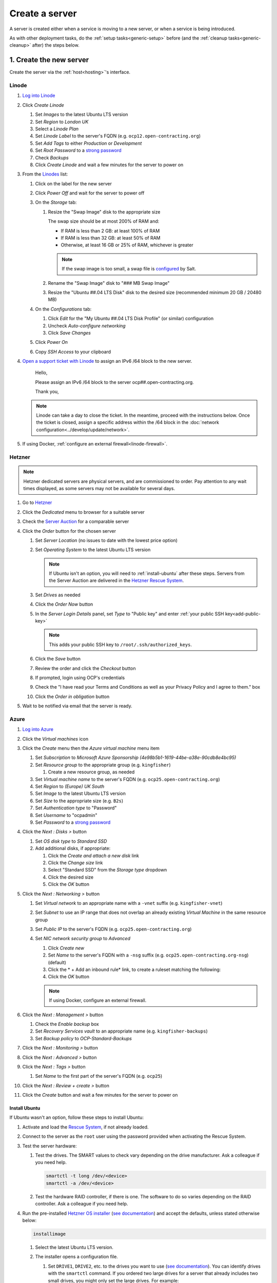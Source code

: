 Create a server
===============

A server is created either when a service is moving to a new server, or when a service is being introduced.

As with other deployment tasks, do the :ref:`setup tasks<generic-setup>` before (and the :ref:`cleanup tasks<generic-cleanup>` after) the steps below.

1. Create the new server
------------------------

Create the server via the :ref:`host<hosting>`'s interface.

Linode
~~~~~~

#. `Log into Linode <https://login.linode.com/login>`__
#. Click *Create Linode*

   #. Set *Images* to the latest Ubuntu LTS version
   #. Set *Region* to *London UK*
   #. Select a *Linode Plan*
   #. Set *Linode Label* to the server's FQDN (e.g. ``ocp12.open-contracting.org``)
   #. Set *Add Tags* to either *Production* or *Development*
   #. Set *Root Password* to a `strong password <https://www.lastpass.com/features/password-generator>`__
   #. Check *Backups*
   #. Click *Create Linode* and wait a few minutes for the server to power on

#. From the `Linodes <https://cloud.linode.com/linodes>`__ list:

   #. Click on the label for the new server
   #. Click *Power Off* and wait for the server to power off
   #. On the *Storage* tab:

      #. Resize the "Swap Image" disk to the appropriate size

         The swap size should be at most 200% of RAM and:

         -  If RAM is less than 2 GB: at least 100% of RAM
         -  If RAM is less than 32 GB: at least 50% of RAM
         -  Otherwise, at least 16 GB or 25% of RAM, whichever is greater

         .. note::

            If the swap image is too small, a swap file is `configured <https://github.com/open-contracting/deploy/blob/main/salt/core/swap.sls>`__ by Salt.

      #. Rename the "Swap Image" disk to "### MB Swap Image"
      #. Resize the "Ubuntu ##.04 LTS Disk" disk to the desired size (recommended minimum 20 GB / 20480 MB)

   #. On the *Configurations* tab:

      #. Click *Edit* for the "My Ubuntu ##.04 LTS Disk Profile" (or similar) configuration
      #. Uncheck *Auto-configure networking*
      #. Click *Save Changes*

   #. Click *Power On*
   #. Copy *SSH Access* to your clipboard

#. `Open a support ticket with Linode <https://cloud.linode.com/support/tickets>`__ to assign an IPv6 /64 block to the new server.

      Hello,

      Please assign an IPv6 /64 block to the server ocp##.open-contracting.org.

      Thank you,

   .. note::

      Linode can take a day to close the ticket. In the meantime, proceed with the instructions below. Once the ticket is closed, assign a specific address within the /64 block in the :doc:`network configuration<../develop/update/network>`.

#. If using Docker, :ref:`configure an external firewall<linode-firewall>`.

Hetzner
~~~~~~~

.. note::

   Hetzner dedicated servers are physical servers, and are commissioned to order. Pay attention to any wait times displayed, as some servers may not be available for several days.

#. Go to `Hetzner <https://www.hetzner.com/?country=us>`__
#. Click the *Dedicated* menu to browser for a suitable server
#. Check the `Server Auction <https://www.hetzner.com/sb>`__ for a comparable server
#. Click the *Order* button for the chosen server

   #. Set *Server Location* (no issues to date with the lowest price option)
   #. Set *Operating System* to the latest Ubuntu LTS version

      .. note::

         If Ubuntu isn't an option, you will need to :ref:`install-ubuntu` after these steps. Servers from the Server Auction are delivered in the `Hetzner Rescue System <https://docs.hetzner.com/robot/dedicated-server/troubleshooting/hetzner-rescue-system/>`__.

   #. Set *Drives* as needed
   #. Click the *Order Now* button
   #. In the *Server Login Details* panel, set *Type* to "Public key" and enter :ref:`your public SSH key<add-public-key>`

      .. note::

         This adds your public SSH key to ``/root/.ssh/authorized_keys``.

   #. Click the *Save* button
   #. Review the order and click the *Checkout* button
   #. If prompted, login using OCP's credentials
   #. Check the "I have read your Terms and Conditions as well as your Privacy Policy and I agree to them." box
   #. Click the *Order in obligation* button

#. Wait to be notified via email that the server is ready.

Azure
~~~~~~

#. `Log into Azure <https://portal.azure.com>`__
#. Click the *Virtual machines* icon
#. Click the *Create* menu then the *Azure virtual machine* menu item

   #. Set *Subscription* to *Microsoft Azure Sponsorship (4e98b5b1-1619-44be-a38e-90cdb8e4bc95)*
   #. Set *Resource group* to the appropriate group (e.g. ``kingfisher``)

      #. Create a new resource group, as needed

   #. Set *Virtual machine name* to the server's FQDN (e.g. ``ocp25.open-contracting.org``)
   #. Set *Region* to *(Europe) UK South*
   #. Set *Image* to the latest Ubuntu LTS version
   #. Set *Size* to the appropriate size (e.g. ``B2s``)
   #. Set *Authentication type* to "Password"
   #. Set *Username* to "ocpadmin"
   #. Set *Password* to a `strong password <https://www.lastpass.com/features/password-generator>`__

#. Click the *Next : Disks >* button

   #. Set *OS disk type* to *Standard SSD*
   #. Add additional disks, if appropriate:

      #. Click the *Create and attach a new disk* link
      #. Click the *Change size* link
      #. Select "Standard SSD" from the *Storage type* dropdown
      #. Click the desired size
      #. Click the *OK* button

#. Click the *Next : Networking >* button

   #. Set *Virtual network* to an appropriate name with a ``-vnet`` suffix (e.g. ``kingfisher-vnet``)
   #. Set *Subnet* to use an IP range that does not overlap an already existing *Virtual Machine* in the same resource group
   #. Set *Public IP* to the server's FQDN (e.g. ``ocp25.open-contracting.org``)
   #. Set *NIC network security group* to *Advanced*

      #. Click *Create new*
      #. Set *Name* to the server's FQDN with a ``-nsg`` suffix (e.g. ``ocp25.open-contracting.org-nsg``) (default)
      #. Click the * + Add an inbound rule* link, to create a ruleset matching the following:

         .. list-table::
            :header-rows: 1

            * - Source
              - Service
              - Destination port ranges
              - Protocol
              - Priority
              - Name
            * - Any
              - SSH
              - 22
              - TCP
              - 1000
              - default-allow-ssh
            * - Any
              - HTTP
              - 80
              - TCP
              - 1010
              - AllowAnyHTTPInbound
            * - Any
              - HTTPS
              - 443
              - TCP
              - 1020
              - AllowAnyHTTPSInbound
            * - Any
              - Custom
              - *
              - ICMP
              - 1030
              - AllowAnyICMPInbound
            * - IP Addresses: 139.162.253.17/32
              - Custom
              - 7231
              - TCP
              - 1040
              - AllowPrometheusIPv4Inbound
            * - IP Addresses: 2a01:7e00::f03c:93ff:fe13:a12c/128
              - Custom
              - 7231
              - TCP
              - 1050
              - AllowPrometheusIPv6Inbound

            .. Combining the Prometheus rules causes "Validation failed":
               "All IP addresses or prefixes in the resource should belong to the same address family."

      #. Click the *OK* button

      .. note::

         If using Docker, configure an external firewall.

#. Click the *Next : Management >* button

   #. Check the *Enable backup* box
   #. Set *Recovery Services vault* to an appropriate name (e.g. ``kingfisher-backups``)
   #. Set *Backup policy* to *OCP-Standard-Backups*

#. Click the *Next : Monitoring >* button
#. Click the *Next : Advanced >* button
#. Click the *Next : Tags >* button

   #. Set *Name* to the first part of the server's FQDN (e.g. ``ocp25``)

#. Click the *Next : Review + create >* button
#. Click the *Create* button and wait a few minutes for the server to power on

.. _install-ubuntu:

Install Ubuntu
^^^^^^^^^^^^^^

If Ubuntu wasn't an option, follow these steps to install Ubuntu:

#. Activate and load the `Rescue System <https://docs.hetzner.com/robot/dedicated-server/troubleshooting/hetzner-rescue-system/>`__, if not already loaded.
#. Connect to the server as the ``root`` user using the password provided when activating the Rescue System.
#. Test the server hardware:

   #. Test the drives. The SMART values to check vary depending on the drive manufacturer. Ask a colleague if you need help.

      .. code-block:: bash

         smartctl -t long /dev/<device>
         smartctl -a /dev/<device>

   #. Test the hardware RAID controller, if there is one. The software to do so varies depending on the RAID controller. Ask a colleague if you need help.

#. Run the pre-installed `Hetzner OS installer <https://github.com/hetzneronline/installimage>`__ (`see documentation <https://docs.hetzner.com/robot/dedicated-server/operating-systems/installimage/>`__) and accept the defaults, unless stated otherwise below:

   .. code-block:: bash

      installimage

   #. Select the latest Ubuntu LTS version.

   #. The installer opens a configuration file.

      #. Set ``DRIVE1``, ``DRIVE2``, etc. to the drives you want to use (`see documentation <https://docs.hetzner.com/robot/dedicated-server/operating-systems/installimage/#drives>`__). You can identify drives with the ``smartctl`` command. If you ordered two large drives for a server that already includes two small drives, you might only set the large drives. For example:

         .. code-block:: none

            DRIVE1 /dev/sdb
            DRIVE2 /dev/sdd

      #. Set ``SWRAIDLEVEL 1``
      #. Set the hostname (see more under :ref:`create-dns-records`). For example:

         .. code-block:: none

            HOSTNAME ocp##.open-contracting.org

      #. Create partitions. Set the ``swap`` partition size according to the comments in `swap.sls <https://github.com/open-contracting/deploy/blob/main/salt/core/swap.sls>`__. For example:

         .. code-block:: none

            PART swap swap 16G
            PART /boot ext2 1G
            PART / ext4 all

   #. Press ``F2`` to save

   #. Confirm that you want to overwrite the drives, when prompted

#. Reboot the server:

   .. code-block:: bash

      reboot

#. If using Docker, :ref:`configure an external firewall<hetzner-firewall>`.

.. _install-windows:

Install Windows
^^^^^^^^^^^^^^^

Reference:

-  `Windows Server 2019 <https://docs.hetzner.com/robot/dedicated-server/windows-server/windows-server-2019/>`__
-  `Installing Windows without KVM <https://community.hetzner.com/tutorials/install-windows>`__

.. _create-dns-records:

2. Create DNS records
---------------------

Hostnames follow the format ``ocp##.open-contracting.org`` (ocp01, ocp02, etc.). Increment the number by 1 for each new server, to ensure the hostname is unique and used only once. To determine the greatest number, refer to GoDaddy and the `salt-config/roster <https://github.com/open-contracting/deploy/blob/main/salt-config/roster>`__ file.

#. Login to `GoDaddy <https://sso.godaddy.com>`__
#. If access was delegated, open `Delegate Access <https://account.godaddy.com/access>`__ and click the *Access Now* button
#. Open `DNS Management <https://dcc.godaddy.com/manage/OPEN-CONTRACTING.ORG/dns>`__ for open-contracting.org
#. Add an A record for the hostname:

   #. Click *ADD*
   #. Select "A" from the *Type* dropdown
   #. Enter the hostname in *Host* (``ocp42``, for example)
   #. Enter the IPv4 address in *Points to*
   #. Set *TTL* to 1 Day
   #. Click the *Save* button

#. If the server has an IPv6 /64 block, add an AAAA record for the hostname:

   #. Click *ADD*
   #. Select "AAAA" from the *Type* dropdown
   #. Enter the hostname in *Host* (``ocp42``, for example)
   #. Enter the IPv6 address in *Points to* (use ``2`` as the last group of digits)
   #. Set *TTL* to 1 Day
   #. Click the *Save* button

.. seealso::

    :doc:`dns`

Configure reverse DNS
~~~~~~~~~~~~~~~~~~~~~

Linode
^^^^^^

#. `Log into Linode <https://login.linode.com/login>`__
#. Select the new server
#. On the *Network* tab:

   #. Click *Edit RDNS* for the *IPv4 – Public* address
   #. Set Reverse DNS to the server's FQDN (e.g. ``ocp12.open-contracting.org``)
   #. If the server has an IPv6 /64 block:

      #. Click *Edit RDNS* for the *IPv6 – Range* IP block
      #. Set *Enter a domain name* to the server's FQDN (e.g. ``ocp12.open-contracting.org``)

Hetzner
^^^^^^^

#. `Log into Hetzner <https://robot.hetzner.com/server>`__
#. Select the new server
#. On the *IPs* tab (default tab):

   #. Under *IP addresses:* heading, set *Reverse DNS entry* to the server's FQDN (e.g. ``ocp12.open-contracting.org``)
   #. If the server has an IPv6 /64 block:

      #. Under the *Subnets:* heading, click the *⊕* symbol on the left
      #. Click the *Add new Reverse DNS entry* link
      #. Set *Enter IP* to the IPv6 address with ``2`` as the last group of digits
      #. Set *Enter RDNS* to the server's FQDN (e.g. ``ocp12.open-contracting.org``)

3. Apply core changes
---------------------

#. Connect to the server as the ``root`` user using SSH, and change its password, using the ``passwd`` command. Use a `strong password <https://www.lastpass.com/features/password-generator>`__, and save it to OCP's `LastPass <https://www.lastpass.com>`__ account.

   .. note::

      The root password is needed if you can't login via SSH (for example, due to a broken configuration).

#. Add a target to the ``salt-config/roster`` file in this repository. Name the target after the service.

   - If the service is moving to a new server, you can use the old target's name for the new target, and add a ``-old`` suffix to the old target's name.
   - If the service is an instance of `CoVE <https://github.com/OpenDataServices/cove>`__, add a ``cove-`` prefix.
   - If the environment is development, add a ``-dev`` suffix.
   - Do not include an integer suffix in the target name.

   .. note::

      If the DNS records have not yet propagated, you can temporarily use the server's IP address instead of its hostname in the roster.

#. :doc:`../develop/update/network`.

#. Run the `onboarding <https://github.com/open-contracting/deploy/blob/main/salt/onboarding.sls>`__ and core state files, which upgrade all packages, configure the hostname and apply the base configuration.

   .. code-block:: bash

      salt-ssh --log-level=trace TARGET state.apply 'onboarding,core*'

   .. note::

      This step takes 3-4 minutes, so ``--log-level=trace`` is used to show activity.

#. `Reboot the server <https://docs.saltproject.io/en/latest/ref/modules/all/salt.modules.system.html#salt.modules.system.reboot>`__:

   .. code-block:: bash

      ./run.py TARGET system.reboot

.. note::

   The hostname configured in this step and the DNS records created in the previous step are relevant to:

   -  verify that an email message has a legitimate source (for example, from cron jobs)
   -  communicate between servers (for example, for database replication)
   -  identify servers in human-readable way

   As such, DNS records that match the hostname must be maintained, until the server is decommissioned.

4. Deploy the service
---------------------

#. If the service is being introduced, add the target to the ``salt/top.sls`` and ``pillar/top.sls`` files, and include any new state or Pillar files you authored for the service.

#. If the service is moving to the new server, update occurrences of the old server's hostname and IP address. (In some cases described in the next step, you'll need to deploy the related services.)

#. :doc:`Deploy the service<deploy>`.

Some IDs might fail (`#156 <https://github.com/open-contracting/deploy/issues/156>`__):

-  ``uwsgi``, using the ``service.running`` function. If so, run:

   .. code-block:: bash

      ./run.py TARGET service.restart uwsgi

.. _migrate-server:

5. Migrate from the old server
------------------------------

#. :ref:`check-mail` for the root user and, if applicable, each app user
#. :ref:`Check the user directory<clean-root-user-directory>` of the root user and, if applicable, each app user
#. If the server runs a database like PostgreSQL (``pg_dump``), MySQL (``mysqldump``) or Elasticsearch, copy the database
#. If the server runs a web server like Apache or application server like uWSGI, optionally copy the log files

Data support server
~~~~~~~~~~~~~~~~~~~

See :doc:`data-support`.

Django applications
~~~~~~~~~~~~~~~~~~~

#. Copy the ``media`` directory and the ``db.sqlite3`` file from the app's directory

OCDS documentation
~~~~~~~~~~~~~~~~~~

#. Copy the ``/home/ocds-docs/web`` directory. For example:

   .. code-block:: bash

      rsync -avz ocp99:/home/ocds-docs/web/ /home/ocds-docs/web/

#. Stop Elasticsearch, replace the ``/var/lib/elasticsearch/`` directory, and start Elasticsearch. For example:

   .. code-block:: bash

      systemctl stop elasticsearch
      rm -rf /var/lib/elasticsearch/*
      rsync -avz ocp99:/var/lib/elasticsearch/ /var/lib/elasticsearch/
      systemctl start elasticsearch

#. Mark the ``elasticsearch`` package as held back:

   .. code-block:: bash

      apt-mark hold elasticsearch

Prometheus
~~~~~~~~~~

#. Stop Prometheus, replace the ``/home/prometheus-server/data/`` directory, and start Prometheus. For example:

   .. code-block:: bash

      systemctl stop prometheus-server
      rm -rf /home/prometheus-server/data/*
      rsync -avz ocp99:/home/prometheus-server/data/ /home/prometheus-server/data/
      systemctl start prometheus-server

#. Update the IP addresses in the ``pillar/prometheus_client.sls`` file, and deploy to all services

Redash
~~~~~~

See :doc:`redash`.

Redmine
~~~~~~~

#. Copy the ``/home/redmine/public_html/files`` directory. For example:

   .. code-block:: bash

      rsync -avz ocp99:/home/redmine/public_html/files/ /home/redmine/public_html/files/

.. _update-external-services:

6. Update external services
---------------------------

#. :doc:`Add the server to Prometheus<prometheus>`
#. Add (or update) the service's DNS entries in `GoDaddy <https://dcc.godaddy.com/manage/OPEN-CONTRACTING.ORG/dns>`__, for example:

   #. Click *ADD*
   #. Select "CNAME" from the *Type* dropdown
   #. Enter the public hostname in *Host* (``standard``, for example)
   #. Enter the internal hostname in *Points to* (``ocp42.open-contracting.org``, for example)
   #. Leave *TTL* at the 1 Hour default
   #. Click the *Save* button

   .. seealso::

       :doc:`dns`

#. Add (or update) the service's row in the `Health of software products and services <https://docs.google.com/spreadsheets/d/1MMqid2qDto_9-MLD_qDppsqkQy_6OP-Uo-9dCgoxjSg/edit#gid=1480832278>`__ spreadsheet
#. Add (or update) managed passwords, if appropriate
#. Contact Dogsbody Technology Ltd to set up maintenance (`see readme <https://github.com/open-contracting/dogsbody-maintenance#readme>`__)
#. :doc:`Delete the old server<delete_server>`

If the service is being introduced:

#. Add its error monitor to `Sentry <https://sentry.io/organizations/open-contracting-partnership/projects/>`__
#. Add the embed code for `Fathom Analytics <https://app.usefathom.com/>`__, if appropriate

If the service uses a new top-level domain name:

#. Add the domain to `Google Search Console <https://search.google.com/search-console>`__

